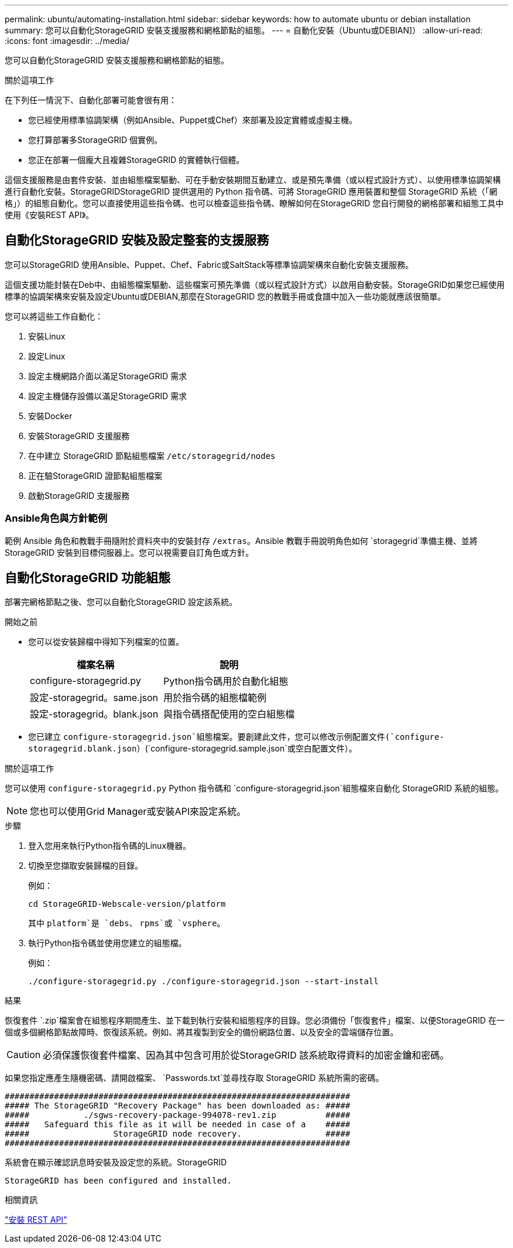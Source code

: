 ---
permalink: ubuntu/automating-installation.html 
sidebar: sidebar 
keywords: how to automate ubuntu or debian installation 
summary: 您可以自動化StorageGRID 安裝支援服務和網格節點的組態。 
---
= 自動化安裝（Ubuntu或DEBIAN]）
:allow-uri-read: 
:icons: font
:imagesdir: ../media/


[role="lead"]
您可以自動化StorageGRID 安裝支援服務和網格節點的組態。

.關於這項工作
在下列任一情況下、自動化部署可能會很有用：

* 您已經使用標準協調架構（例如Ansible、Puppet或Chef）來部署及設定實體或虛擬主機。
* 您打算部署多StorageGRID 個實例。
* 您正在部署一個龐大且複雜StorageGRID 的實體執行個體。


這個支援服務是由套件安裝、並由組態檔案驅動、可在手動安裝期間互動建立、或是預先準備（或以程式設計方式）、以使用標準協調架構進行自動化安裝。StorageGRIDStorageGRID 提供選用的 Python 指令碼、可將 StorageGRID 應用裝置和整個 StorageGRID 系統（「網格」）的組態自動化。您可以直接使用這些指令碼、也可以檢查這些指令碼、瞭解如何在StorageGRID 您自行開發的網格部署和組態工具中使用《安裝REST API》。



== 自動化StorageGRID 安裝及設定整套的支援服務

您可以StorageGRID 使用Ansible、Puppet、Chef、Fabric或SaltStack等標準協調架構來自動化安裝支援服務。

這個支援功能封裝在Deb中、由組態檔案驅動、這些檔案可預先準備（或以程式設計方式）以啟用自動安裝。StorageGRID如果您已經使用標準的協調架構來安裝及設定Ubuntu或DEBIAN,那麼在StorageGRID 您的教戰手冊或食譜中加入一些功能就應該很簡單。

您可以將這些工作自動化：

. 安裝Linux
. 設定Linux
. 設定主機網路介面以滿足StorageGRID 需求
. 設定主機儲存設備以滿足StorageGRID 需求
. 安裝Docker
. 安裝StorageGRID 支援服務
. 在中建立 StorageGRID 節點組態檔案 `/etc/storagegrid/nodes`
. 正在驗StorageGRID 證節點組態檔案
. 啟動StorageGRID 支援服務




=== Ansible角色與方針範例

範例 Ansible 角色和教戰手冊隨附於資料夾中的安裝封存 `/extras`。Ansible 教戰手冊說明角色如何 `storagegrid`準備主機、並將 StorageGRID 安裝到目標伺服器上。您可以視需要自訂角色或方針。



== 自動化StorageGRID 功能組態

部署完網格節點之後、您可以自動化StorageGRID 設定該系統。

.開始之前
* 您可以從安裝歸檔中得知下列檔案的位置。
+
[cols="1a,1a"]
|===
| 檔案名稱 | 說明 


| configure-storagegrid.py  a| 
Python指令碼用於自動化組態



| 設定-storagegrid。same.json  a| 
用於指令碼的組態檔範例



| 設定-storagegrid。blank.json  a| 
與指令碼搭配使用的空白組態檔

|===
* 您已建立 `configure-storagegrid.json`組態檔案。要創建此文件，您可以修改示例配置文件(`configure-storagegrid.blank.json`）(`configure-storagegrid.sample.json`或空白配置文件）。


.關於這項工作
您可以使用 `configure-storagegrid.py` Python 指令碼和 `configure-storagegrid.json`組態檔來自動化 StorageGRID 系統的組態。


NOTE: 您也可以使用Grid Manager或安裝API來設定系統。

.步驟
. 登入您用來執行Python指令碼的Linux機器。
. 切換至您擷取安裝歸檔的目錄。
+
例如：

+
[listing]
----
cd StorageGRID-Webscale-version/platform
----
+
其中 `platform`是 `debs`、 `rpms`或 `vsphere`。

. 執行Python指令碼並使用您建立的組態檔。
+
例如：

+
[listing]
----
./configure-storagegrid.py ./configure-storagegrid.json --start-install
----


.結果
恢復套件 `.zip`檔案會在組態程序期間產生、並下載到執行安裝和組態程序的目錄。您必須備份「恢復套件」檔案、以便StorageGRID 在一個或多個網格節點故障時、恢復該系統。例如、將其複製到安全的備份網路位置、以及安全的雲端儲存位置。


CAUTION: 必須保護恢復套件檔案、因為其中包含可用於從StorageGRID 該系統取得資料的加密金鑰和密碼。

如果您指定應產生隨機密碼、請開啟檔案、 `Passwords.txt`並尋找存取 StorageGRID 系統所需的密碼。

[listing]
----
######################################################################
##### The StorageGRID "Recovery Package" has been downloaded as: #####
#####           ./sgws-recovery-package-994078-rev1.zip          #####
#####   Safeguard this file as it will be needed in case of a    #####
#####                 StorageGRID node recovery.                 #####
######################################################################
----
系統會在顯示確認訊息時安裝及設定您的系統。StorageGRID

[listing]
----
StorageGRID has been configured and installed.
----
.相關資訊
link:overview-of-installation-rest-api.html["安裝 REST API"]
